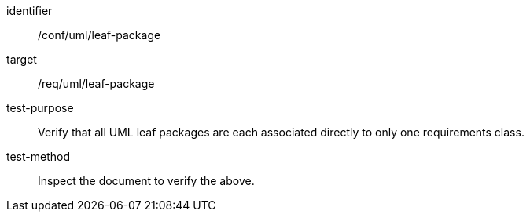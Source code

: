 [[ats_uml_leaf-package]]
[abstract_test]
====
[%metadata]
identifier:: /conf/uml/leaf-package
target:: /req/uml/leaf-package
test-purpose:: Verify that all UML leaf packages are each associated directly to only one requirements class.
test-method:: Inspect the document to verify the above.
====